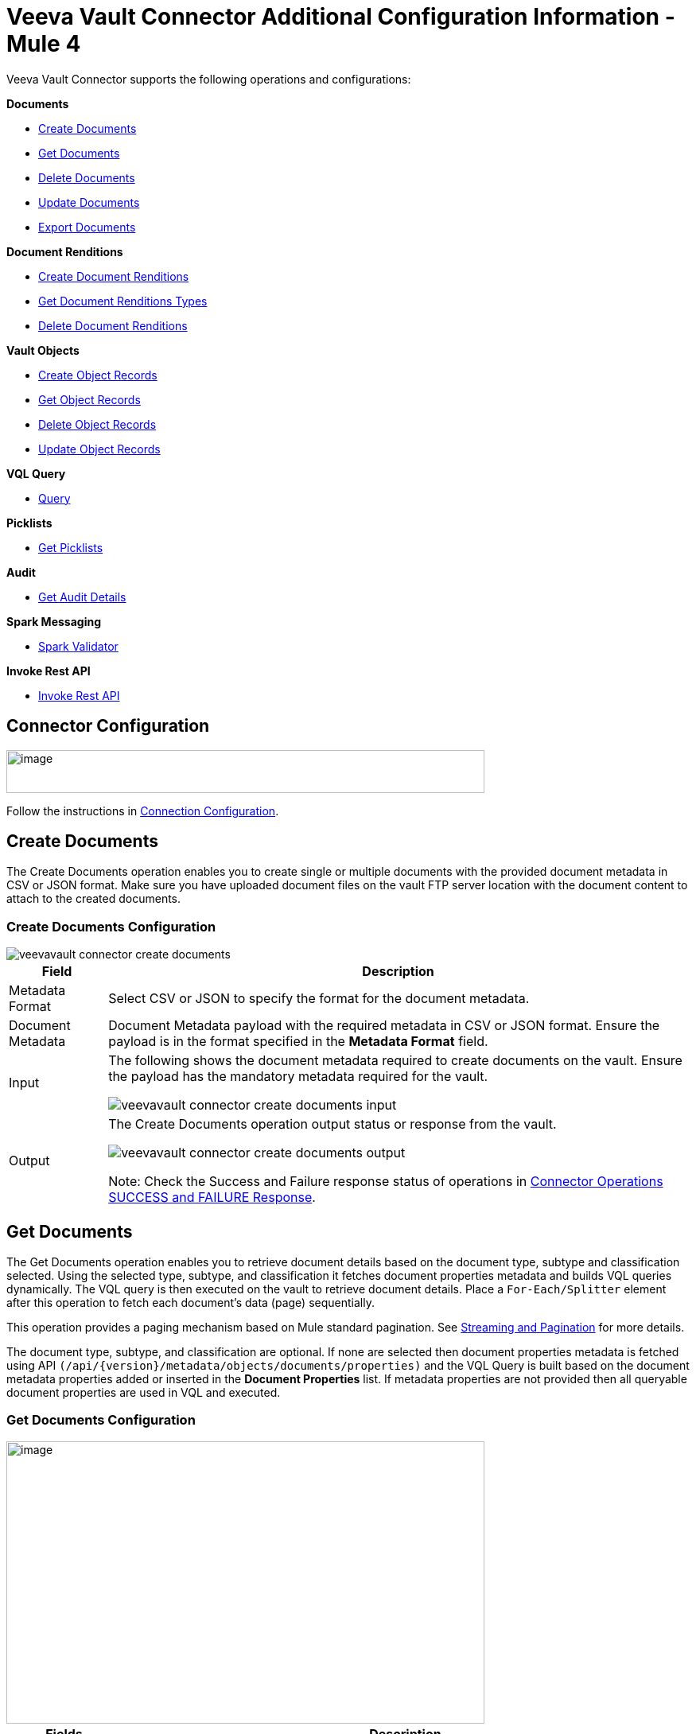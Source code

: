 = Veeva Vault Connector Additional Configuration Information - Mule 4
:page-aliases: connectors::veevavault/veevavault-connector-config-topics.adoc



Veeva Vault Connector supports the following operations and configurations:

*Documents*

* <<create_documents, Create Documents>>
* <<get_documents,Get Documents>>
* <<delete_documents,Delete Documents>>
* <<update_documents,Update Documents>>
* <<export_documents,Export Documents>>

*Document Renditions*

* <<create_document_renditions,Create Document Renditions>>
* <<get_document_renditions_types,Get Document Renditions Types>>
* <<delete_document_renditions,Delete Document Renditions>>

*Vault Objects*

* <<create_object_records,Create Object Records>>
* <<get_object_records,Get Object Records>>
* <<delete_object_records,Delete Object Records>>
* <<update_object_records,Update Object Records>>

*VQL Query*

* <<query,Query>>

*Picklists*

* <<get_picklists,Get Picklists>>

*Audit*

* <<get_audit_details,Get Audit Details>>

*Spark Messaging*

* <<spark_validator,Spark Validator>>

*Invoke Rest API*

* <<invoke_rest_api,Invoke Rest API>>

== Connector Configuration

image::veevavault-connector-basic-configuration.png[image,width=601,height=54]

Follow the instructions in xref:veevavault-connector-reference.adoc#veevavault-connector-connection-config[Connection Configuration].

[[create_documents]]
== Create Documents

The Create Documents operation enables you to create single or multiple documents with the provided document metadata in CSV or JSON format. Make sure you have uploaded document files on the vault FTP server location with the document content to attach to the created documents.

=== Create Documents Configuration

image::veevavault/veevavault-connector-create-documents.png[]

[%header%autowidth.spread]
|===
|Field |Description
|Metadata Format |Select CSV or JSON to specify the format for the document metadata.
|Document Metadata |Document Metadata payload with the required metadata in CSV or JSON format. Ensure the payload is in the format specified in the *Metadata Format* field.
|Input a| The following shows the document metadata required to create documents on the vault. Ensure the payload has the mandatory metadata required for the vault.

image:veevavault/veevavault-connector-create-documents-input.png[]

|Output a|
The Create Documents operation output status or response from the vault.

image:veevavault/veevavault-connector-create-documents-output.png[]

Note: Check the Success and Failure response status of operations in <<connector_operations_success_and_failure_response,Connector Operations SUCCESS and FAILURE Response>>.

|===

[[get_documents]]
== Get Documents

The Get Documents operation enables you to retrieve document details based on the document type, subtype and classification selected. Using the selected type, subtype, and classification it fetches document properties metadata and builds VQL queries dynamically. The VQL query is then executed on the vault to retrieve document details. Place a `For-Each/Splitter` element after this operation to fetch each document's data (page) sequentially.

This operation provides a paging mechanism based on Mule standard pagination. See <<streaming_and_pagination,Streaming and Pagination>> for more details.

The document type, subtype, and classification are optional. If none are selected then document properties metadata is fetched using API `(/api/\{version}/metadata/objects/documents/properties)` and the VQL Query is built based on the document metadata properties added or inserted in the *Document Properties* list. If metadata properties are not provided then all queryable document properties are used in VQL and executed.

=== Get Documents Configuration

image::veevavault-connector-get-documents.png[image,width=601,height=355]

[%header%autowidth.spread]
|===
|Fields |Description
|Type (Optional) |Click the refresh icon (image:veevavault-connector-refresh-icon.png[VeevaVault refresh icon, 5%, 5%]) to retrieve Document Types from the vault. Select a document type from the list to retrieve document properties.
|Subtype (Optional) |Click the refresh icon (image:veevavault-connector-refresh-icon.png[VeevaVault refresh icon, 5%, 5%]) to retrieve Document Subtypes from the vault. Select a document subtype from the list to retrieve document properties.
|Classification (Optional) |Click the refresh icon (image:veevavault-connector-refresh-icon.png[VeevaVault refresh icon, 5%, 5%]) to retrieve Document Classification from the vault. Select a document classification from the list to retrieve document properties.
|Document Properties (Optional) |Insert document properties per your business requirements. These properties will be used to build a VQL query to execute on the vault.
|WHERE Clause |Insert a https://developer.veevavault.com/vql/#introduction-to-vault-queries[VQL] WHERE clause (without using keyword WHERE) conditions as per business requirement and it will be appended to dynamically to build VQL query to execute on vault, for example: `classification__v = ‘study_set_up_worksheet__c’`
|Fetch Size |Provide the number of records per page. Default is 1000.
|Batch Size |Provide the number of pages per batch. Default is 10.
|Input |N/A
|Output a|
You can find a list of queryable document properties retrieved from the vault. If a document properties list is provided, then the specified properties detail is retrieved and results in operation output. The default is a list of all queryable properties.

image::veevavault-connector-get-documents-output.png[image,width=288,height=313]

|===

[[delete_documents]]
== Delete Documents

The Delete Documents operation enables you to delete single or multiple documents using the bulk API with input metadata in CSV or JSON format.

=== Delete Documents Configuration

image::veevavault-connector-delete-documents.png[image,width=601,height=90]

[%header%autowidth.spread]
|===
|Field |Description
|Metadata Format |Select CSV or JSON to specify the format for the document metadata.
|Document Metadata |Document Metadata payload with the required metadata in CSV or JSON format (same as the specified value in *Metadata Format*).
|Input a|
The following shows the list of document metadata that's required to delete documents on the vault.

image::veevavault-connector-delete-documents-input.png[image,width=301,height=55]

|Output a| The delete documents operation output status or response from vault:

image::veevavault-connector-delete-documents-output.png[image,width=300,height=147]

Note: Check the Success and Failure response status of operations in <<connector_operations_success_and_failure_response,Connector Operations SUCCESS and FAILURE Response>>.

|===

[[update_documents]]
== Update Documents

The Update Documents operation enables you to update bulk documents with the provided editable metadata in the payload in CSV or JSON format.

==== Update Documents Configuration

image::veevavault-connector-update-documents.png[image,width=601,height=95]

[%header%autowidth.spread]
|===
|Field |Description
|Metadata Format |Select CSV or JSON to specify the format for the document metadata.
|Document Metadata |Document metadata payload with the required editable metadata in CSV or JSON format. The payload should be in the format specified in the *Metadata Format* field.
|Input a|
The following is the list of editable document metadata to update documents on the vault. The payload should have only the editable metadata for that vault.

image::veevavault-connector-update-documents-input.png[image,width=286,height=343]

|Output a|
Create documents operation output status or response from the vault.

image::veevavault-connector-update-documents-output.png[image,width=303,height=148]

|===

[[export_documents]]
== Export Documents

An Export Documents operation enables you to query a set of documents for export to your vault’s FTP staging server. It is recommended that you use the Export Documents operation in a separate asynchronous flow using Async Scope and passing the payload with document IDs.

When used asynchronously the operation executes in separate flow thread and waits for the specified polling interval to poll the Job status until it is successful while the main flow continues its process.

The exported documents are stored on the FTP staging area in the folder, with the hierarchy structure: +
`\{root}/\{userId}/\{jobId}/\{documentIds}/\{versions}`.

The following is an example of the Export Documents operation returning job results as response:

----
[
  {
	"file": "/41601/249051/0_1/TestDocument.docx",
	"user_id__v": 1885110,
	"id": 249051,
	"responseStatus": "SUCCESS",
	"minor_version_number__v": 1,
	"major_version_number__v": 0
  },
  {
	"file": "/41601/249050/0_1/TestDocument.docx",
	"user_id__v": 1885110,
	"id": 249050,
	"responseStatus": "SUCCESS",
	"minor_version_number__v": 1,
	"major_version_number__v": 0
  },
  {
	"file": "/41601/249052/0_1/TestDocument.docx",
	"user_id__v": 1885110,
	"id": 249052,
	"responseStatus": "SUCCESS",
	"minor_version_number__v": 1,
	"major_version_number__v": 0
  }
]
----

The previous example shows the following attributes:

* `file` +
Has the format: `"/{jobId}/{documentId}/{major-minor-version}/{filename}"`, which is the absolute file path location on the Vault FTP server staging area.
* `user_id__v` +
Vault system user ID of a user whose credentials are configured in the connector. The folder is created on the Vault FTP server staging area root location under where the exported file is located. The folder is created with the name of the user ID prefixed with the letter ‘u’; for example: +
`/uXXXXXXX/{jobId}/{documentId}/{major-minor-version}/{filename}\)`
* `id` +
Document ID of the exported document file.
* `major_version_number__v` +
Major version number of the exported document file
* `minor_version_number__v` +
Minor version number of the exported document file.

=== Export Documents Configuration

image::veevavault-connector-export-documents.png[image,width=601,height=221]

[%header%autowidth.spread]
|===
|*Field* |*Description*
|*Metadata Format* |Select CSV or JSON to accept metadata for the specified document ID in either CSV or JSON format.
|*Document Metadata* |Document Metadata payload contains document IDs in either CSV or JSON format. The payload should be in the format specified in the *Metadata Format* field.
|*Source* |(Optional) To exclude source files, set to `false`. Default is `true`.
|*Renditions* |(Optional) To include renditions, set to `true`. Default is `false`.
|*All Versions* |(Optional) To include all versions, or the latest version, set to `true`. Default is `false`.
|*Polling Interval* |(Optional) Poll the vault at specified intervals (in seconds) until the job is successful. Default is 30 seconds.
|*Input* a| Input document metadata required to export documents from the vault to the FTP staging server. Make sure the payload has the mandatory metadata required for the vault.

image::veevavault/veevavault-connector-export-documents-input.png[]

|*Output* a|
The export documents job status response is under the *Output* tab:

image::veevavault/veevavault-connector-export-documents-output.png[]

Note: Check the Success and Failure response status of operations in <<connector_operations_success_and_failure_response,Connector Operations SUCCESS and FAILURE Response>>.
|===

[[create_document_renditions]]
== Create Document Renditions

The Create Document Renditions operation enables you to add document renditions in bulk. Your vault must be in Migration Mode before using this operation. It takes CSV input data with a maximum size of 1 GB with a standard UTF-8-encoded value.

=== Create Document Renditions Configuration

image:veevavault/veevavault-connector-create-document-renditions.png[]

[%header%autowidth.spread]
|===
|*Field* |*Description*
|*Metadata Format* |Select CSV or JSON to specify the format for the document metadata.
|*Document Metadata* |Document metadata payload with required metadata in CSV or JSON format. The payload must be in format specified in the *Metadata Format* field.
|*Input* a| Document metadata required in payload under the *Input* tab:

image::veevavault/veevavault-connector-create-document-renditions-input.png[]

|*Output* a| Operation output or response under the *Output* tab:

image::veevavault/veevavault-connector-create-document-renditions-output.png[]

Note: Check the Success and Failure response status of operations in <<connector_operations_success_and_failure_response,Connector Operations SUCCESS and FAILURE Response>>.
|===

[[get_document_renditions_types]]
== Get Document Renditions Types

The Get Document Renditions Types operation enables you to retrieve document renditions types details.

=== Get Document Renditions Types Configuration

image::veevavault-connector-get-document-renditions-types.png[image,width=601,height=61]

[%header%autowidth.spread]
|===
|*Field* |*Description*
|*Document Metadata* |Document ID in the payload in either in CSV or JSON format.
|*Input* a|
Document ID required in the payload is under the *Input* tab of the retrieve document renditions details operation:

image:veevavault-connector-get-document-renditions-types-input.png[image,width=293,height=38]

|*Output* a|The following operation output or response is under the *Output* tab:

image:veevavault-connector-get-document-renditions-types-output.png[image,width=300,height=145]

Note: Check the Success and Failure response status of operations in <<connector_operations_success_and_failure_response,Connector Operations SUCCESS and FAILURE Response>>.
|===

[[delete_document_renditions]]
== Delete Document Renditions

The Delete Document Renditions operation enables you to delete document renditions in bulk using CSV or JSON format input metadata.

=== Delete Document Renditions Configuration

image::veevavault-connector-delete-document-renditions.png[image,width=601,height=90]

[%header%autowidth.spread]
|===
|*Field* |*Description*
|*Metadata Format* |Select CSV or JSON to specify the format for the document metadata.
|*Document Metadata* |Document Metadata payload with the required metadata in CSV or JSON format (specified in the *Metadata Format* field).
|*Input* a|
Document metadata required to create documents on the vault. Make sure the payload has the mandatory metadata required for the vault.

image::veevavault-connector-delete-document-renditions-input.png[image,width=283,height=122]

|*Output* a|
Delete document renditions operation output status or response from the vault:

image::veevavault-connector-delete-document-renditions-output.png[image,width=285,height=208]

Note: Check the Success and Failure response status of operations in <<connector_operations_success_and_failure_response,Connector Operations SUCCESS and FAILURE Response>>.
|===

[[create_object_records]]
== Create Object Records

The Create Object Records operation enables you to create bulk object records for the selected vault object with the provided object metadata in CSV or JSON format.

=== Create Object Records Configuration

image::veevavault-connector-object-records.png[image,width=601,height=112]

[%header%autowidth.spread]
|===
|*Field* |*Description*
|*Object Name* |Click the VeevaVault refresh icon (image:veevavault-connector-refresh-icon.png[VeevaVault refresh icon, 5%, 5%]) to retrieve the vault object list. Select the object name from the list to create records for the selected object.
|*Metadata Format* |Select CSV or JSON to accept object metadata in the specified format.
|*Object Metadata* |Object field's payload with the required metadata in CSV or JSON format. Make sure the payload is in the format specified in the Metadata Format field.
|*Input* a|
The following shows the list of object metadata required to create object records:

image::veevavault-connector-create-object-records-input.png[image,width=283,height=330]

|*Output* a|
Operation output or responses retrieved from the vault for a created object record.

image::veevavault-connector-create-object-records-output.png[image,width=296,height=163]

Note: Check the Success and Failure response status of operations in <<connector_operations_success_and_failure_response,Connector Operations SUCCESS and FAILURE Response>>.

|===

[[get_object_records]]
== Get Object Records

The Get Object Records operation enables you to retrieve object records details using object metadata fields to build a VQL query dynamically and execute on vault to get object details. Place a `For-Each/Splitter` element after this operation to fetch each object records (page) sequentially.

This operation provides a paging mechanism based on Mule standard pagination. See <<streaming_and_pagination,Streaming and Pagination>> for more details.

=== Get Object Records Configuration

image::veevavault-connector-get-object-records.png[image,width=601,height=355]

[%header%autowidth.spread]
|===
|*Fields* |*Description*
|*Vault Object* |Click the refresh icon (image:veevavault-connector-refresh-icon.png[VeevaVault refresh icon, 5%, 5%]) to retrieve a vault objects list from vault. Select an object from the list to retrieve the object records detail.
|*Object Fields* |(Optional) Insert object fields per your business requirements. These fields will be used to build a VQL query to execute on the vault.
|*WHERE Clause* |Insert a https://developer.veevavault.com/vql/#introduction-to-vault-queries[VQL] `WHERE` clause (without using the keyword `WHERE`) conditions as per your business requirement and it will be appended to dynamically build a VQL query to execute on the vault. For example: `study_country__v = ‘0SC000000000101’`
|*Fetch Size* |Provide the number of records per page. Default is 1000.
|*Batch Size* |Provide the number of pages per batch. Default is 10.
|*Input* |N/A
|*Output* a|The list of object records fields to add into the Object fields list. If the object fields list is provided, then the specified fields detail is returned as output. Default is a list of all fields.

image::veevavault-connector-get-object-records-output.png[image,width=282,height=306]

|===

[[delete_object_records]]
==== Delete Object Records

The Delete Object Records operation enables you to delete single or multiple object records with the bulk API using CSV or JSON format input metadata.

=== Delete Object Records Configuration

image::veevavault-connector-object-records.png[image,width=601,height=112]

[%header%autowidth.spread]
|===
|*Field* |*Description*
|*Object Name* |Click the refresh icon (image:veevavault-connector-refresh-icon.png[VeevaVault refresh icon, 5%, 5%]) to retrieve vault object list. Select the object name from the list to delete object records for the selected object.
|*Metadata Format* |Select CSV or JSON to accept document metadata in the specified format.
|*Object Metadata* |Object fields payload with the required metadata in CSV or JSON format. Make sure the payload is in the same format specified in the *Metadata Format* field.
|*Input* a|
List of object metadata required to delete object records:

image::veevavault-connector-delete-object-records-input.png[image,width=300,height=70]

|*Output* a|
Operation output or response retrieved from vault for an object records deleted:

image::veevavault-connector-delete-object-records-output.png[image,width=303,height=110]

Note: Check the Success and Failure response status of operations in <<connector_operations_success_and_failure_response,Connector Operations SUCCESS and FAILURE Response>>.

|===

[[update_object_records]]
== Update Object Records

The Update Object Records operation enables you to update object records of specified vault object.

==== Update Object Records Configuration

image::veevavault-connector-object-records.png[image,width=601,height=112]

[%header%autowidth.spread]
|===
|*Field* |*Description*
|*Object Name* |Click the refresh icon (image:veevavault-connector-refresh-icon.png[VeevaVault refresh icon, 5%, 5%]) to retrieve the vault object list. Select the object name from the list to update the object's records.
|*Metadata Format* |Select CSV or JSON to accept object metadata in the specified format.
|*Object Metadata* |Object fields payload with the required metadata in CSV or JSON format. Make sure the payload is in the same format that is specified in the *Metadata Format* field.
|*Input* a|
List of object metadata required to create object records:

image::veevavault-connector-update-object-records-input.png[image,width=283,height=346]

|*Output* a|
Object status of an object updated as an output or response retrieved from the vault is under the *Output* tab of the operation.

image::veevavault-connector-update-object-records-output.png[image,width=281,height=112]

Note: Check the Success and Failure response status of operations in <<connector_operations_success_and_failure_response,Connector Operations SUCCESS and FAILURE Response>>.

|===

[[query]]
== Query

The Query operation enables you to execute the specified VQL query on the vault and retrieve the result in a paginated data input stream. Place a `For-Each/Splitter` element after the Query operation to fetch each record in sequential order.

Note: Do not specify `LIMIT` and `OFFSET` in the VQL query. These parameters are incorporated internally.

This operation provides a paging mechanism based on Mule standard pagination. See <<streaming_and_pagination,Streaming and Pagination>> for more details.


=== Query Configuration

image::veevavault-connector-query.png[image,width=595,height=355]

[%header%autowidth.spread]
|===
|*Field* |*Description*
|*VQL Query* a|
Enter a https://developer.veevavault.com/vql/#introduction-to-vault-queries[VQL] query to send it to the vault.

*Note:* Do not specify the `LIMIT` and `OFFSET` in the VQL query.
|*Input Parameters* a|The input parameters pass parameters to a VQL query dynamically. The parameters must be a name-value pair. Payload or variable values can be passed; for example:

----
#[
	{
		'table': 'site__v',
	}
]
----

Default parameter is `#[{}]`

|*Fetch Size* |Provide the number of records per page. Default is 1000.
|*Batch Size* |Provide the number of pages per batch. Default is 10.
|*Input* |N/A
|*Output* a|
You can find the specified VQL query fields in the *Output* tab of the operation. It returns the specified VQL query and the result contains pagination data.

image::veevavault-connector-query-output.png[image,width=305,height=145]

|===

=== Use Input Parameters to Protect VQL Queries

The Query operation is used to retrieve documents, object, and workflow information from the vault. The primary concept of this operation is to supply a VQL query and use DataWeave to supply the parameters.

In the previous example, input parameters are supplied as key-value pairs, which you can create by embedding a DataWeave script. Those keys are used in conjunction with the colon character (:) to reference a parameter value by name. This is the recommended approach for using parameters in your VQL query.

The alternative is to directly write `<veevavault:vql>SELECT id, name__v, study__v FROM documents WHERE name__v = #[payload] </veevavault:vql>`, but this is a very dangerous practice that is not recommended.

The following are the advantages of using input parameters to configure the `WHERE` clause in a `SELECT` statement:

* The query becomes immune to VQL injection attacks.
* The connector can perform optimizations that are not possible otherwise, which improves the app’s overall performance.

[[get_picklists]]
== Get Picklists

The Get Picklists operation enables you to retrieve all available picklist values configured on a picklist.

=== Get Picklists Configuration

image::veevavault-connector-get-picklists.png[image,width=601,height=60]

[%header%autowidth.spread]
|===
|*Field* |*Description*
|*Picklist Name* a|Click the refresh icon (image:veevavault-connector-refresh-icon.png[VeevaVault refresh icon, 5%, 5%]) to retrieve picklists from the vault. Select a picklist name from the list to retrieve picklist values.
|*Input* |N/A
|*Output* a|
You can find picklist values with name and label in the *Output* tab of the Get Picklists operation.

image:veevavault-connector-get-picklists-output.png[image,width=284,height=91]

|===

[[get_audit_details]]
== Get Audit Details

The Get Audit Detail operation enables you to retrieve audit details for the specified audit type. This operation provides a paging mechanism based on Mule standard pagination.

See <<streaming_and_pagination,Streaming and Pagination>> for more details.

=== Get Audit Details Configuration

image:veevavault-connector-get-audit-details.png[image,width=600,height=179]

[%header%autowidth.spread]
|===
|*Field* |*Description*
|*Audit Type* |Click the refresh icon (image:veevavault-connector-refresh-icon.png[VeevaVault refresh icon, 5%, 5%]) to retrieve audit types from the vault. Select an audit type from the list whose audit details you need to retrieve.
|*Start date* |(Optional) Specify the start date to retrieve audit information. This date cannot be more than 30 days in the past. Dates must be in `YYYY-MM-DDTHH:MM:SSZ` format. Dates and times are in UTC. If a time is not specified, it defaults to midnight (T00:00:00Z) on the specified date.
|*End date* |(Optional) Specify the end date to retrieve audit information. This date cannot be more than 30 days in the past. Dates must be in `YYYY-MM- DDTHH:MM:SSZ` format. Dates and times are in UTC. If the time is not specified, it defaults to midnight (T00:00:00Z) on the specified date.
|*Fetch Size* |Provide the number of records per page. Default is 1000.
|*Batch Size* |Provide the number of pages per batch. Default is 10.
|*Input* |N/A
|*Output* a|
The following selected audit type details are retrieved from the vault in pagination format. Make sure to use a `For each/Splitter` element to fetch each record.

image::veevavault-connector-get-audit-details-output.png[image,width=282,height=232]

|===

== Spark Validator

The Spark Validator operation validates and verifies Spark messages triggered from the vault with a signature and public key. Upon successful validation and verification, the Spark message can be further processed in the Mule flow according to your business requirements. See https://developer.veevavault.com/sdk/#spark-messaging[Spark Messaging feature and functionalities] and setup for more details.

The output of the Spark Validator operation includes Spark attributes (optional) with the Spark message as it is received from Vault.

*Note*: Before triggering a Spark message from the Vault make sure to raise a support ticket with Veeva Vault Support to increase the time interval (for example, 10 seconds) for the Spark message to resend or retry. By default, it is configured as 3 seconds, which is less than the time required for Spark Validator to complete message validation and verification.

*Note*: As per Veeva Systems the public key (00001.pem) expires every two years. You receive notification in advance advising you of the expiration date. If you are using this operation in a Mule application flow, after the public key expiration date you need to remove the public key file from the path configured in the *Public Key Path* field. A new public key will be created during execution of the key removal. If you don't do this, Spark message verification fails as *INVALID_SPARK_MESSAGE*. The Mule application deployed on CloudHub with the default path must be restarted for successful Spark Message verification.


=== Spark Validator Configuration

image::veevavault-connector-spark-validator.png[image,width=600,height=195]

[%header%autowidth.spread]
|===
|*Field* |*Description*
|*Include Spark Header*|Flag to include Spark headers received from the vault in Spark Validator output. Default is `FALSE`.
|*Public Key Path*|The path to where the public key (00001.pem) file is saved that will be used for verifying incoming Spark messages with a signature. Default is `“${mule.home}/apps/${app.name}/publickeys”`
|*Spark Headers*|The Spark headers received from the vault. Default is `#[attributes.headers]`
|*Spark Message*|The Spark message body received from the vault. Default is `#[payload]`.
|*Input*|Inputs required for Spark Validator:

image::veevavault-connector-spark-validator-input.png[image,width=285,height=330]

|*Output*|Output returns from the Spark Validator operation:

image::veevavault-connector-spark-validator-output.png[image,width=280,height=265]

|===

[[invoke_rest_api]]
=== Invoke Rest API

The Invoke Rest API operation enables you to invoke Veeva Vault Rest APIs. The response returned is either in JSON (default) or XML format, depending on the header *Accept* value provided.

==== Invoke Rest API Configuration

image:veevavault-connector-invoke-rest-api.png[image,width=852,height=600]

[cols=",",options="header",]
|===
|*Field* |*Description*
|*Method*|Method to invoke the Veeva Vault Rest API. The default is *GET*.
|*Path*|URI path to invoke the Veeva Vault Rest API. For example: `/objects/documents/{doc_id}`
|*Body*|Body to send with a request to invoke Veeva Rest API. Default is *#[payload]*.
|*Headers*|Headers in key-value format to send along with the request. If there are no required headers in the request, leave empty. The default is *Empty list*.
|*URI Parameters*|URI Parameters in key-value format to resolve the value in the path. If there are no URI parameters in the path, leave empty. The default is an *Empty List*.
|*Query Parameters*|Query parameters in key-value format to send along with the request. If there are no query parameters required in the request, leave empty. The default is *Empty list*.
|*Request Streaming Mode*|Whether to use streaming mode for the request. By default, if the type of the payload is a stream, streaming is used to send the request. Select the streaming option from the drop-down list.
|*Input*|N/A
|*Output*|Response either in JSON (default) or XML format, depending on the specified header *Accept* value provided in *Headers* section.
|===

A typical use of the Invoke Rest API operation is to invoke the Veeva Vault Rest API using the default GET method. By default, GET methods do not send the payload in the request; the body of the HTTP request is empty. The other methods send the message payload as the body of your request.

After sending a request, the connector receives the response either in JSON (default) or XML format, depending on the header *Accept* value provided. The payload is then passed to the next element in your application’s flow.

==== Add Parameters

By default, the Invoke Rest API operation sends the Mule message payload as the request body, but you can customize it using a DataWeave script or expression. In addition to the body of the request, you can configure:

- Headers
- Query parameters
- URI parameters

==== Headers

In *General > Request > Query Parameters*, click the plus icon (+) to add headers to the request. For example, add header names `HeaderName1` and `HeaderName2`, and header values `HeaderValue1` and `HeaderValue2`.

You can use DataWeave expressions, for example:

----
#[{'HeaderName1' : 'HeaderValue1', 'HeaderName2' : 'HeaderValue2'}].
----

==== URI Parameters
You configure a URI parameter when you want to use a placeholder, such as `/objects/documents/{doc_id}`, in the path of your request. To configure a URI parameter, type the placeholder enclosed in curly brackets in the *Path* field. Select *URI Parameters*, and click the plus sign (+), to enter a name and value.

==== Query Parameters

In *General > Request > Query Parameters*, click the plus icon (+) to add a parameter to a request. Type a name and value for the parameter or use a DataWeave expression to define the name and value.

==== Sending Form Parameters in a POST Request

To send parameters in a POST request:

. In *General > Request*, select the *POST* method.
. In *Body*, construct the payload of the Mule message.
+
Following are some examples:

.. Enter the names and the values of the parameters to send for *application/x-www-form-urlencoded*:
+
----
#[output application/x-www-form-urlencoded --- {'key1':'value1', 'key2':'value2'}]
----
+
.. In *multipart/form-data*, ensure the header *Content-Type* value contains a boundary attribute with the same value as the Dataweave output as shown, for example: `multipart/form-data; boundary=abcdefg`.
+
----
%dw 2.0
output multipart/form-data boundary='abcdefg'
---
{
	parts: {
		file: {
			headers: {
				"Content-Disposition": {
					"name": "file",
					"filename": attributes.fileName
				},
				"Content-Type": payload.^mimeType
			},
			content : payload
		},
		name__v: {
			headers: {

			},
			content: 'Test Document'
		},
		type__v: {
			headers: {

			},
			content: 'Trial Management'
		},
		subtype__v: {
			headers: {

			},
			content: 'Meetings'
		},
		classification__v: {
			headers: {

			},
			content: 'Kick-off Meeting Material'
		},
		lifecycle__v: {
			headers: {

			},
			content: 'Base Doc Lifecycle'
		},
		study__v: {
			headers: {

			},
			content: '0ST000000000301'
		},
		comments__c: {
			headers: {

			},
			content: 'Test Document'
		}
	}
}
----

[[connector_operations_success_and_failure_response]]
== Connector Operations SUCCESS and FAILURE Response

The Veeva Vault Connector operation responses are based on the Veeva Vault API success or failure response with an error.

The connector returns a `SUCCESS` response at `HIGH LEVEL` and `SUCCESS` or `FAILURE` at `LOW LEVEL`. This means the connector operation is successful but some document or object records failed to create or update due to some irrelevant metadata being passed in the request.

=== Examples

*SUCCESS with SUCCESS response*:
--------------------
{
	"responseStatus": "SUCCESS",
	"data": [{
			"id": 239026,
			"name__v": "E22611234--38483",
			"responseStatus": "SUCCESS"
		},
		{
			"id": 239025,
			"name__v": "Kick-off Meeting Material Updated12341234--81032",
			"responseStatus": "SUCCESS"
		}
	]
}
--------------------

*SUCCESS with a FAILURE response*:

--------------------
{
	"data": [
		{
			"external_id__v": "TEST-238924",
			"rendition_type__v": "imported_rendition__c",
			"id": 238924,
			"responseStatus": "FAILURE",
			"minor_version_number__v": 1,
			"errors": [
				{
					"type": "INVALID_DATA",
					"message": "Document not found [238924/0/1]."
				}
			],
			"major_version_number__v": 0
		},
		{
			"external_id__v": "TEST-238925",
			"rendition_type__v": "imported_rendition__c",
			"id": 238925,
			"responseStatus": "FAILURE",
			"minor_version_number__v": 1,
			"errors": [
				{
					"type": "INVALID_DATA",
					"message": "Document not found [238925/0/1]."
				}
			],
			"major_version_number__v": 0
		}
	],
	"responseStatus": "SUCCESS"
}
--------------------

The Veeva Vault operations throw an exception when Veeva Vault APIs return a `FAILURE` response, for example:

*FAILURE with an ERROR response*
--------------------
{
	"responseStatus": "FAILURE",
	"errors": [
		{
			"type": "INVALID_DATA",
			"message": "Unknown relationship [reviewer__v]"
		}
	]
}
--------------------
Upon receiving the `FAILURE` response from Veeva Vault APIs, the connector operations throw an exception, which is caught in the *Error Handling* component within the Mule flow:

--------------------
**********************************************************************************
Message : An error occurred from the Veeva Vault API.
Error Code: INVALID_DATA.
Original Error Message: Unknow relationship [reviewer__v].
Error type : VEEVAVAULT:INVALID_DATA
**********************************************************************************
--------------------

The following are the error codes that are caught in the Error Handling component:

* VEEVAVAULT:API_LIMIT_EXCEEDED
* VEEVAVAULT:ATTRIBUTE_NOT_SUPPORTED
* VEEVAVAULT:INACTIVE_USER
* VEEVAVAULT:INVALID_DATA
* VEEVAVAULT:INVALID_DOCUMENT
* VEEVAVAULT:INSUFFICIENT_ACCESS
* VEEVAVAULT:MALFORMED_URL
* VEEVAVAULT:METHOD_NOT_SUPPORTED
* VEEVAVAULT:NO_PERMISSION
* VEEVAVAULT:OPERATION_NOT_ALLOWED
* VEEVAVAULT:PARAMETER_REQUIRED

[[streaming_and_pagination]]
== Streaming and Pagination

All the operations in the connector (except Download Document) return an InputStream as a payload with respective results based on operation output. Because of this, by default, Mule applies Streaming Strategies. See xref:mule-runtime::streaming-about.adoc[Mule Streaming Strategies] for more details. The streaming strategies configuration fields are in the *Advanced* tab of the connector operations.

image::veevavault-connector-streaming-pagination.png[image,width=601,height=124]

The following operations in the connector provide a pagination mechanism based on Mule standard pagination.

* <<get_documents,Get Documents>>
* <<get_object_records,Get Object Records>>
* <<query,Query>>
* <<get_audit_details,Get Audit Details>>

While using the paginated operations make sure to place a `For-Each/Splitter` element to retrieve each object (metadata is in JSON format) at a time. The pagination operations have *Fetch Size* and *Batch Size* fields.

* *Fetch Size* +
The Fetch Size is a limit number of records that can be retrieved in a single page. The operation returns the pages with the fetch size number of JSON object records. +
In some cases, Veeva APIs auto-calculate the fetch size (number of records on each page) based on record size and the calculation exceeds the standard record size. The operation returns calculated records on each page.
* *Batch Size* +
The Batch Size is the number of pages to return in each batch and each page will have the fetch size number of records. The operation returns a number of records (metadata in JSON format) per batch, and is calculated like in the following example:

----
Fetch Size set as *1000*
Batch Size set as *10*

If the total records in the vault are *100,000*, then:

Number of pages = Total records/Fetch Size
				= 100000/1000
				= 100 pages.

Number of pages per batch 	= Number of pages/Batch Size
							= 100/10
							= 10 pages per batch.

Number of Records per batch = Number of pages per batch * Fetch Size
							= 10 * 1000
							= 10,000 records.

Therefore, the number of records returned per batch would be 10,000 records.
----

The repeatable streams measure the buffer size in byte measurements. When handling objects, the runtime measures the buffer size using instance counts.

In non-repeatable streams connector operations return streams as the number of records per batch. Repeatable streams return all records at once, so when calculating the in-memory buffer size for repeatable auto-paging, you need to estimate how much memory space each instance takes to avoid running out of memory.

== Next Step

After you complete configuring the connector, you can try the xref:veevavault-connector-examples.adoc[Examples].

== See Also

* xref:veevavault-connector-reference.adoc[Veeva Vault Connector Reference]
* https://help.mulesoft.com[MuleSoft Help Center]
